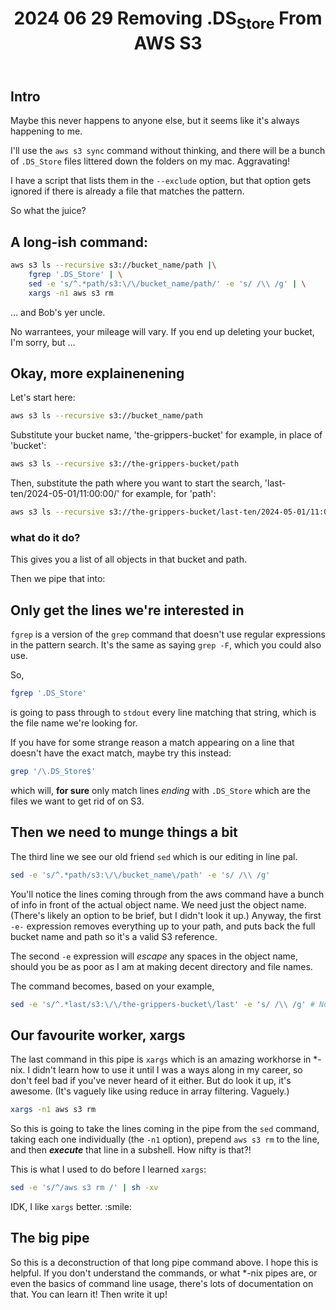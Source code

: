 #+title: 2024 06 29 Removing .DS_Store From AWS S3

** Intro

Maybe this never happens to anyone else, but it seems like it's always happening to me.

I'll use the =aws s3 sync= command without thinking, and there will be a bunch of =.DS_Store= files littered down the folders on my mac. Aggravating!

I have a script that lists them in the =--exclude= option, but that option gets ignored if there is already a file that matches the pattern.

So what the juice?

** A long-ish command:

#+begin_src bash
aws s3 ls --recursive s3://bucket_name/path |\
    fgrep '.DS_Store' | \
    sed -e 's/^.*path/s3:\/\/bucket_name/path/' -e 's/ /\\ /g' | \
    xargs -n1 aws s3 rm
#+end_src

... and Bob's yer uncle.

No warrantees, your mileage will vary. If you end up deleting your bucket, I'm sorry, but ...

** Okay, more explainenening

Let's start here:

#+begin_src bash
aws s3 ls --recursive s3://bucket_name/path
#+end_src

Substitute your bucket name, 'the-grippers-bucket' for example, in place of 'bucket':

#+begin_src bash
aws s3 ls --recursive s3://the-grippers-bucket/path
#+end_src

Then, substitute the path where you want to start the search, 'last-ten/2024-05-01/11:00:00/' for example, for 'path':

#+begin_src bash
aws s3 ls --recursive s3://the-grippers-bucket/last-ten/2024-05-01/11:00:00/
#+end_src

*** what do it do?

This gives you a list of all objects in that bucket and path.

Then we pipe that into:

** Only get the lines we're interested in

=fgrep= is a version of the =grep= command that doesn't use regular expressions in the pattern search. It's the same as saying =grep -F=, which you could also use.

So,

#+begin_src bash
fgrep '.DS_Store'
#+end_src

is going to pass through to =stdout= every line matching that string, which is the file name we're looking for.

If you have for some strange reason a match appearing on a line that doesn't have the exact match, maybe try this instead:

#+begin_src bash
grep '/\.DS_Store$'
#+end_src

which will, *for sure* only match lines /ending/ with =.DS_Store= which are the files we want to get rid of on S3.

** Then we need to munge things a bit

The third line we see our old friend =sed= which is our editing in line pal.

#+begin_src bash
sed -e 's/^.*path/s3:\/\/bucket_name\/path' -e 's/ /\\ /g'
#+end_src

You'll notice the lines coming through from the aws command have a bunch of info in front of the actual object name. We need just the object name. (There's likely an option to be brief, but I didn't look it up.) Anyway, the first =-e-= expression removes everything up to your path, and puts back the full bucket name and path so it's a valid S3 reference.

The second =-e= expression will /escape/ any spaces in the object name, should you be as poor as I am at making decent directory and file names.

The command becomes, based on your example,

#+begin_src bash
sed -e 's/^.*last/s3:\/\/the-grippers-bucket\/last' -e 's/ /\\ /g' # Note: you only have to specify enough path to match
#+end_src



** Our favourite worker, xargs

The last command in this pipe is =xargs= which is an amazing workhorse in *-nix. I didn't learn how to use it until I was a ways along in my career, so don't feel bad if you've never heard of it either. But do look it up, it's awesome. (It's vaguely like using reduce in array filtering. Vaguely.)

#+begin_src bash
xargs -n1 aws s3 rm
#+end_src

So this is going to take the lines coming in the pipe from the =sed= command, taking each one individually (the =-n1= option), prepend =aws s3 rm= to the line, and then */execute/* that line in a subshell. How nifty is that?!

This is what I used to do before I learned =xargs=:

#+begin_src bash
sed -e 's/^/aws s3 rm /' | sh -xv
#+end_src

IDK, I like =xargs= better. :smile:

** The big pipe

So this is a deconstruction of that long pipe command above. I hope this is helpful. If you don't understand the commands, or what *-nix pipes are, or even the basics of command line usage, there's lots of documentation on that. You can learn it! Then write it up!
